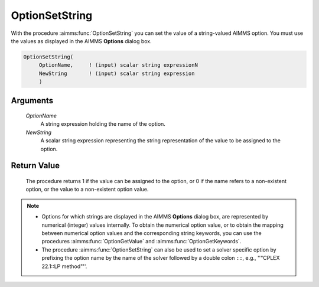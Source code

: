 .. aimms:procedure:: OptionSetString(OptionName, NewString)

.. _OptionSetString:

OptionSetString
===============

With the procedure :aimms:func:`OptionSetString` you can set the value of a
string-valued AIMMS option. You must use the values as displayed in the
AIMMS **Options** dialog box.

.. code-block:: aimms

    OptionSetString(
         OptionName,     ! (input) scalar string expressionN
         NewString       ! (input) scalar string expression
         )

Arguments
---------

    *OptionName*
        A string expression holding the name of the option.

    *NewString*
        A scalar string expression representing the string representation of the
        value to be assigned to the option.

Return Value
------------

    The procedure returns 1 if the value can be assigned to the option, or 0
    if the name refers to a non-existent option, or the value to a
    non-existent option value.

.. note::

    -  Options for which strings are displayed in the AIMMS **Options** dialog
       box, are represented by numerical (integer) values internally. To obtain
       the numerical option value, or to obtain the mapping between numerical
       option values and the corresponding string keywords, you can use the
       procedures :aimms:func:`OptionGetValue` and :aimms:func:`OptionGetKeywords`.
    
    -  The procedure :aimms:func:`OptionSetString` can also be used to set
       a solver specific option by prefixing the option name by the name of
       the solver followed by a double colon ``::``, e.g.,
       ''"CPLEX 22.1::LP method"''.

.. seealso::

    :aimms:func:`OptionSetValue`, :aimms:func:`OptionGetValue`, :aimms:func:`OptionGetKeywords`.
